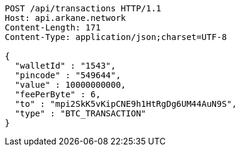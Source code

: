 [source,http,options="nowrap"]
----
POST /api/transactions HTTP/1.1
Host: api.arkane.network
Content-Length: 171
Content-Type: application/json;charset=UTF-8

{
  "walletId" : "1543",
  "pincode" : "549644",
  "value" : 10000000000,
  "feePerByte" : 6,
  "to" : "mpi2SkK5vKipCNE9h1HtRgDg6UM44AuN9S",
  "type" : "BTC_TRANSACTION"
}
----